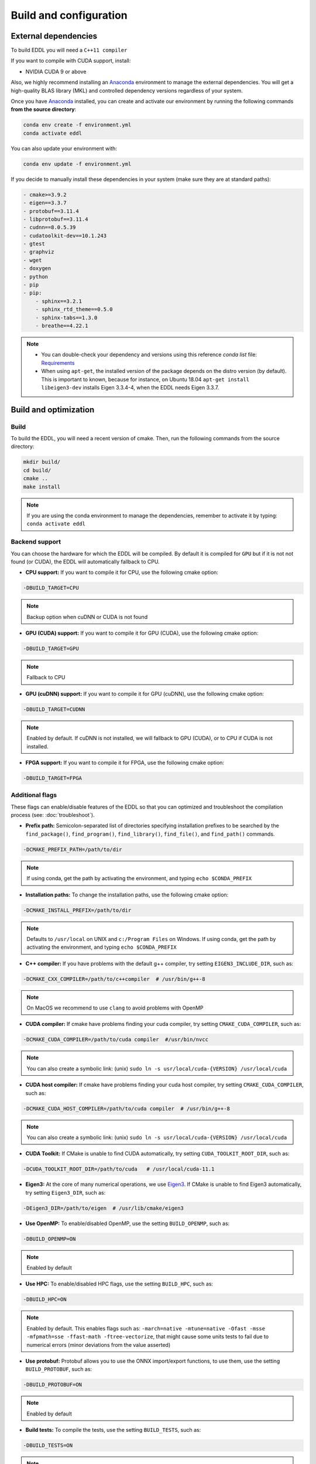 .. _build-configuration:

Build and configuration
=========================

External dependencies
-----------------------

To build EDDL you will need a ``C++11 compiler``

If you want to compile with CUDA support, install:

- NVIDIA CUDA 9 or above

Also, we highly recommend installing an Anaconda_ environment to manage the external dependencies. You will get a high-quality BLAS library (MKL) and controlled dependency versions regardless of your system.

Once you have Anaconda_ installed, you can create and activate our
environment by running the following commands **from the source directory**:

.. code:: bash

    conda env create -f environment.yml
    conda activate eddl

You can also update your environment with:

.. code:: bash

    conda env update -f environment.yml

If you decide to manually install these dependencies in your system (make sure they are at standard paths):

.. code:: yaml

    - cmake>=3.9.2
    - eigen==3.3.7
    - protobuf==3.11.4
    - libprotobuf==3.11.4
    - cudnn==8.0.5.39
    - cudatoolkit-dev==10.1.243
    - gtest
    - graphviz
    - wget
    - doxygen
    - python
    - pip
    - pip:
        - sphinx==3.2.1
        - sphinx_rtd_theme==0.5.0
        - sphinx-tabs==1.3.0
        - breathe==4.22.1

.. note::

    - You can double-check your dependency and versions using this reference `conda list` file: Requirements_
    - When using ``apt-get``, the installed version of the package depends on the distro version (by default). This is important to known, because for instance, on Ubuntu 18.04 ``apt-get install libeigen3-dev`` installs Eigen 3.3.4-4, when the EDDL needs Eigen 3.3.7.


Build and optimization
------------------------

Build
^^^^^^

To build the EDDL, you will need a recent version of cmake. Then, run the following commands from the source directory:

.. code:: bash

    mkdir build/
    cd build/
    cmake ..
    make install

.. note::

    If you are using the conda environment to manage the dependencies, remember to activate it by typing: ``conda activate eddl``


Backend support
^^^^^^^^^^^^^^^^^

You can choose the hardware for which the EDDL will be compiled. By default it is compiled for ``GPU`` but if it is not
not found (or CUDA), the EDDL will automatically fallback to CPU.

- **CPU support:** If you want to compile it for CPU, use the following cmake option:

.. code:: bash

    -DBUILD_TARGET=CPU

.. note::

    Backup option when cuDNN or CUDA is not found


- **GPU (CUDA) support:** If you want to compile it for GPU (CUDA), use the following cmake option:

.. code:: bash

    -DBUILD_TARGET=GPU

.. note::

    Fallback to CPU

- **GPU (cuDNN) support:** If you want to compile it for GPU (cuDNN), use the following cmake option:

.. code:: bash

    -DBUILD_TARGET=CUDNN

.. note::

    Enabled by default. If cuDNN is not installed, we will fallback to GPU (CUDA), or to CPU if CUDA is not installed.

- **FPGA support:** If you want to compile it for FPGA, use the following cmake option:

.. code:: bash

    -DBUILD_TARGET=FPGA



Additional flags
^^^^^^^^^^^^^^^^^

These flags can enable/disable features of the EDDL so that you can optimized and
troubleshoot the compilation process (see: :doc:`troubleshoot`).


- **Prefix path:** Semicolon-separated list of directories specifying installation prefixes to be searched by the ``find_package()``, ``find_program()``, ``find_library()``, ``find_file()``, and ``find_path()`` commands.

.. code:: bash

    -DCMAKE_PREFIX_PATH=/path/to/dir

.. note::

    If using conda, get the path by activating the environment, and typing ``echo $CONDA_PREFIX``


- **Installation paths:** To change the installation paths, use the following cmake option:

.. code:: bash

    -DCMAKE_INSTALL_PREFIX=/path/to/dir

.. note::

    Defaults to ``/usr/local`` on UNIX and ``c:/Program Files`` on Windows.
    If using conda, get the path by activating the environment, and typing ``echo $CONDA_PREFIX``


- **C++ compiler:** If you have problems with the default g++ compiler, try setting ``EIGEN3_INCLUDE_DIR``, such as:

.. code:: bash

    -DCMAKE_CXX_COMPILER=/path/to/c++compiler  # /usr/bin/g++-8

.. note::

    On MacOS we recommend to use ``clang`` to avoid problems with OpenMP


- **CUDA compiler:** If cmake have problems finding your cuda compiler, try setting ``CMAKE_CUDA_COMPILER``, such as:

.. code:: bash

    -DCMAKE_CUDA_COMPILER=/path/to/cuda compiler  #/usr/bin/nvcc

.. note::

    You can also create a symbolic link: (unix) ``sudo ln -s usr/local/cuda-{VERSION} /usr/local/cuda``


- **CUDA host compiler:** If cmake have problems finding your cuda host compiler, try setting ``CMAKE_CUDA_COMPILER``, such as:

.. code:: bash

    -DCMAKE_CUDA_HOST_COMPILER=/path/to/cuda compiler  # /usr/bin/g++-8

.. note::

    You can also create a symbolic link: (unix) ``sudo ln -s usr/local/cuda-{VERSION} /usr/local/cuda``

- **CUDA Toolkit:** If CMake is unable to find CUDA automatically, try setting ``CUDA_TOOLKIT_ROOT_DIR``, such as:

.. code:: bash

    -DCUDA_TOOLKIT_ROOT_DIR=/path/to/cuda   # /usr/local/cuda-11.1


- **Eigen3:** At the core of many numerical operations, we use Eigen3_. If CMake is unable to find Eigen3 automatically, try setting ``Eigen3_DIR``, such as:

.. code:: bash

    -DEigen3_DIR=/path/to/eigen  # /usr/lib/cmake/eigen3


- **Use OpenMP:** To enable/disabled OpenMP, use the setting ``BUILD_OPENMP``, such as:

.. code:: bash

    -DBUILD_OPENMP=ON

.. note::

    Enabled by default

- **Use HPC:** To enable/disabled HPC flags, use the setting ``BUILD_HPC``, such as:

.. code:: bash

    -DBUILD_HPC=ON

.. note::

    Enabled by default.
    This enables flags such as: ``-march=native -mtune=native -Ofast -msse -mfpmath=sse -ffast-math -ftree-vectorize``,
    that might cause some units tests to fail due to numerical errors (minor deviations from the value asserted)

- **Use protobuf:** Protobuf allows you to use the ONNX import/export functions, to use them, use the setting ``BUILD_PROTOBUF``, such as:

.. code:: bash

    -DBUILD_PROTOBUF=ON

.. note::

    Enabled by default


- **Build tests:** To compile the tests, use the setting ``BUILD_TESTS``, such as:

.. code:: bash

    -DBUILD_TESTS=ON

.. note::

    Enabled by default.
    The flag ``BUILD_HCP`` needs to be disabled. If not, some tests might not pass due to numerical errors.


- **Use local gtest:** Uses the local copy of the gtest repository as fail-safe. Ignored if using superbuild.

.. code:: bash

    -DUSE_LOCAL_GTEST=ON

.. note::

    Enabled by default.

    Why this? Because the Google C++ Testing Framework uses conditional compilation for some things.
    Because of the C++ "One Definition Rule", gtest must be compiled with exactly the same flags as
    your C++ code under test. Therefore, to avoid or fix potential problems, we have provided you with
    this flag in advance.

- **Build examples:** To compile the examples, use the setting ``BUILD_EXAMPLES``, such as:

.. code:: bash

    -DBUILD_EXAMPLES=ON

.. note::

    Enabled by default


- **Build tests:** To compile the tests, use the setting ``BUILD_TESTS``, such as:

.. code:: bash

    -DBUILD_TESTS=ON

.. note::

    Enabled by default


- **Build shared library:** To compile the EDDL as a shared library, use the setting ``BUILD_SHARED_LIBS``, such as:

.. code:: bash

    -DBUILD_SHARED_LIBS=ON

.. note::

    Enabled by default

- **Superbuild:** To let the EDDL manage its dependencies automatically, use the setting ``BUILD_SUPERBUILD``:

.. code:: bash

    -DBUILD_SUPERBUILD=ON

.. note::

    Disabled by default. If ``OFF``, cmake will look at your ``CMAKE_PREFIX_PATH``

    If you want to distribute the resulting shared library, you should use the flag
    ``-DBUILD_SUPERBUILD=ON`` so that we can make specific tunings to our dependencies.


.. _Anaconda: https://docs.conda.io/en/latest/miniconda.html
.. _Eigen3: http://eigen.tuxfamily.org/index.php?title=Main_Page
.. _Requirements: https://github.com/deephealthproject/eddl/blob/develop/docs/markdown/bundle/requirements.txt